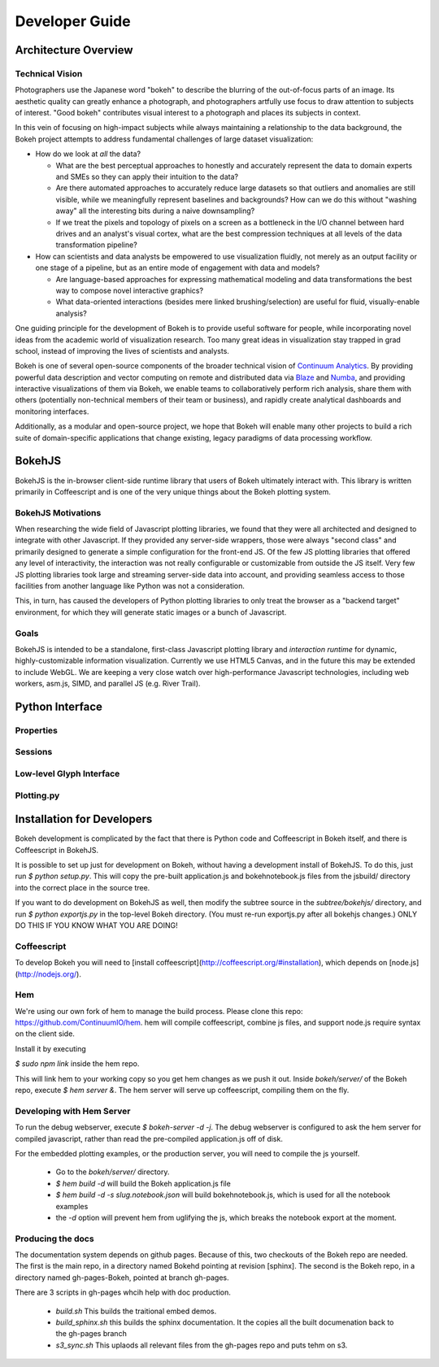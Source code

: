 
.. _devguide:

###############
Developer Guide
###############

Architecture Overview
=====================

.. _technicalvision:

Technical Vision
----------------

Photographers use the Japanese word "bokeh" to describe the blurring of the
out-of-focus parts of an image.  Its aesthetic quality can greatly enhance a
photograph, and photographers artfully use focus to draw attention to subjects
of interest.  "Good bokeh" contributes visual interest to a photograph and
places its subjects in context.

In this vein of focusing on high-impact subjects while always maintaining
a relationship to the data background, the Bokeh project attempts to
address fundamental challenges of large dataset visualization:

* How do we look at *all* the data?

  * What are the best perceptual approaches to honestly and accurately
    represent the data to domain experts and SMEs so they can apply their
    intuition to the data?

  * Are there automated approaches to accurately reduce large datasets
    so that outliers and anomalies are still visible, while we meaningfully
    represent baselines and backgrounds?  How can we do this without 
    "washing away" all the interesting bits during a naive downsampling?
        
  * If we treat the pixels and topology of pixels on a screen as a bottleneck
    in the I/O channel between hard drives and an analyst's visual cortex, 
    what are the best compression techniques at all levels of the data 
    transformation pipeline?

* How can scientists and data analysts be empowered to use visualization
  fluidly, not merely as an output facility or one stage of a pipeline,
  but as an entire mode of engagement with data and models?

  * Are language-based approaches for expressing mathematical modeling
    and data transformations the best way to compose novel interactive
    graphics?

  * What data-oriented interactions (besides mere linked brushing/selection)
    are useful for fluid, visually-enable analysis?

One guiding principle for the development of Bokeh is to provide useful
software for people, while incorporating novel ideas from the academic
world of visualization research.  Too many great ideas in visualization
stay trapped in grad school, instead of improving the lives of scientists
and analysts.

Bokeh is one of several open-source components of the broader technical
vision of `Continuum Analytics <http://continuum.io>`_.  By providing powerful data
description and vector computing on remote and distributed data via 
`Blaze <http://blaze.pydata.org>`_ and `Numba <http://numba.pydata.org>`_, and
providing interactive visualizations of them via Bokeh, we enable teams
to collaboratively perform rich analysis, share them with others (potentially
non-technical members of their team or business), and rapidly create
analytical dashboards and monitoring interfaces.

Additionally, as a modular and open-source project, we hope that Bokeh will
enable many other projects to build a rich suite of domain-specific applications
that change existing, legacy paradigms of data processing workflow.

.. _bokehjs:

BokehJS
=======

BokehJS is the in-browser client-side runtime library that users of Bokeh
ultimately interact with.  This library is written primarily in Coffeescript
and is one of the very unique things about the Bokeh plotting system.

BokehJS Motivations
-------------------

When researching the wide field of Javascript plotting libraries, we found
that they were all architected and designed to integrate with other Javascript.
If they provided any server-side wrappers, those were always "second class" and
primarily designed to generate a simple configuration for the front-end JS.  Of
the few JS plotting libraries that offered any level of interactivity, the
interaction was not really configurable or customizable from outside the JS
itself.  Very few JS plotting libraries took large and streaming server-side
data into account, and providing seamless access to those facilities from
another language like Python was not a consideration.

This, in turn, has caused the developers of Python plotting libraries to
only treat the browser as a "backend target" environment, for which they
will generate static images or a bunch of Javascript.

Goals
-----

BokehJS is intended to be a standalone, first-class Javascript plotting
library and *interaction runtime* for dynamic, highly-customizable
information visualization.  Currently we use HTML5 Canvas, and in the
future this may be extended to include WebGL.  We are keeping a very
close watch over high-performance Javascript technologies, including
web workers, asm.js, SIMD, and parallel JS (e.g. River Trail).


.. _pythoninterface:

Python Interface
================


Properties
----------


Sessions
--------


Low-level Glyph Interface
-------------------------


Plotting.py
-----------



.. _developer_install:

Installation for Developers
===========================

Bokeh development is complicated by the fact that there is Python code and
Coffeescript in Bokeh itself, and there is Coffeescript in BokehJS.

It is possible to set up just for development on Bokeh, without having a
development install of BokehJS.  To do this, just run `$ python setup.py`.
This will copy the pre-built application.js and bokehnotebook.js files
from the jsbuild/ directory into the correct place in the source tree.

If you want to do development on BokehJS as well, then modify the subtree
source in the `subtree/bokehjs/` directory, and run `$ python exportjs.py`
in the top-level Bokeh directory.  (You must re-run exportjs.py after all
bokehjs changes.)  ONLY DO THIS IF YOU KNOW WHAT YOU ARE DOING!

Coffeescript
------------

To develop Bokeh you will need to [install
coffeescript](http://coffeescript.org/#installation), which depends on
[node.js](http://nodejs.org/).

Hem
---

We're using our own fork of hem to manage the build process.
Please clone this repo: https://github.com/ContinuumIO/hem.
hem will compile coffeescript, combine js files, and support node.js require
syntax on the client side.

Install it by executing

`$ sudo npm link` inside the hem repo.

This will link hem to your working copy so you get hem changes as we push it
out.  Inside `bokeh/server/` of the Bokeh repo, execute `$ hem server &`.  The
hem server will serve up coffeescript, compiling them on the fly.

Developing with Hem Server
--------------------------

To run the debug webserver, execute `$ bokeh-server -d -j`.  The debug
webserver is configured to ask the hem server for compiled javascript, rather
than read the pre-compiled application.js off of disk.

For the embedded plotting examples, or the production server, you will need to
compile the js yourself.

   * Go to the `bokeh/server/` directory.
   * `$ hem build -d` will build the Bokeh application.js file
   * `$ hem build -d -s slug.notebook.json` will build bokehnotebook.js, which
     is used for all the notebook examples
   * the `-d` option will prevent hem from uglifying the js, which breaks the
     notebook export at the moment.

Producing the docs
--------------------------------

The documentation system depends on github pages.  Because of this, two checkouts of the Bokeh repo are needed.  The first is the main repo, in a directory named Bokehd pointing at revision [sphinx].  The second is the Bokeh repo, in a directory named gh-pages-Bokeh, pointed at branch gh-pages.

There are 3 scripts in gh-pages whcih help with doc production.

   * `build.sh`  This builds the traitional embed demos.
   * `build_sphinx.sh`  this builds the sphinx documentation.  It the copies all the built documenation back to the gh-pages branch
   *  `s3_sync.sh`   This uplaods all relevant files from the gh-pages repo and puts tehm on s3.



